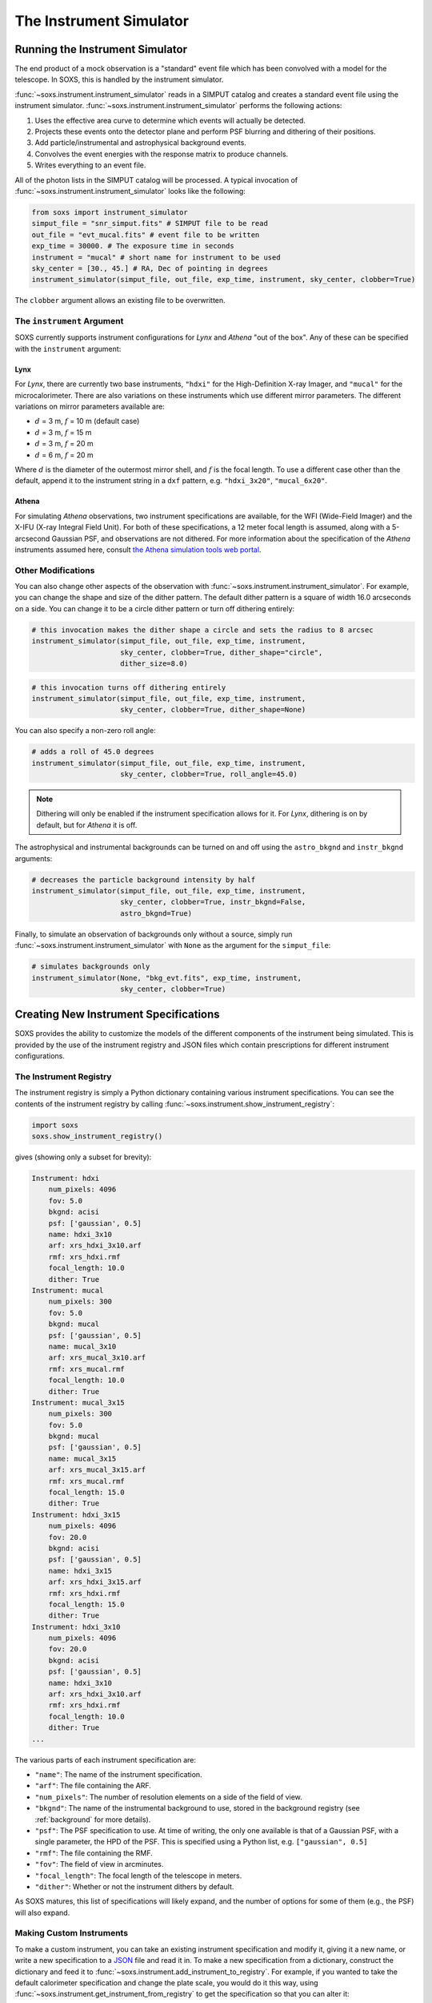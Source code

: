 .. _instrument:

The Instrument Simulator
========================

Running the Instrument Simulator
--------------------------------

The end product of a mock observation is a "standard" event file which has been 
convolved with a model for the telescope. In SOXS, this is handled by the
instrument simulator. 

:func:`~soxs.instrument.instrument_simulator` reads in a SIMPUT catalog and creates a
standard event file using the instrument simulator. :func:`~soxs.instrument.instrument_simulator`
performs the following actions:

1. Uses the effective area curve to determine which events will actually be detected.
2. Projects these events onto the detector plane and perform PSF blurring and dithering 
   of their positions.
3. Add particle/instrumental and astrophysical background events.
4. Convolves the event energies with the response matrix to produce channels.
5. Writes everything to an event file.

All of the photon lists in the SIMPUT catalog will be processed. A typical invocation of 
:func:`~soxs.instrument.instrument_simulator` looks like the following:

.. code-block:: python

    from soxs import instrument_simulator
    simput_file = "snr_simput.fits" # SIMPUT file to be read
    out_file = "evt_mucal.fits" # event file to be written
    exp_time = 30000. # The exposure time in seconds
    instrument = "mucal" # short name for instrument to be used
    sky_center = [30., 45.] # RA, Dec of pointing in degrees
    instrument_simulator(simput_file, out_file, exp_time, instrument, sky_center, clobber=True)
 
The ``clobber`` argument allows an existing file to be overwritten.

.. _instrument-arg:

The ``instrument`` Argument
+++++++++++++++++++++++++++

SOXS currently supports instrument configurations for *Lynx* and *Athena* "out of the box". Any
of these can be specified with the ``instrument`` argument:

Lynx
~~~~

For *Lynx*, there are currently two base instruments, ``"hdxi"`` for the High-Definition X-ray 
Imager, and ``"mucal"`` for the microcalorimeter. There are also variations on these instruments which
use different mirror parameters. The different variations on mirror parameters available are:

* :math:`d` = 3 m, :math:`f` = 10 m (default case)
* :math:`d` = 3 m, :math:`f` = 15 m
* :math:`d` = 3 m, :math:`f` = 20 m
* :math:`d` = 6 m, :math:`f` = 20 m

Where :math:`d` is the diameter of the outermost mirror shell, and :math:`f` is the focal length. To use a different
case other than the default, append it to the instrument string in a ``dxf`` pattern, e.g. ``"hdxi_3x20"``, ``"mucal_6x20"``.

Athena
~~~~~~

For simulating *Athena* observations, two instrument specifications are available, for the WFI (Wide-Field 
Imager) and the X-IFU (X-ray Integral Field Unit). For both of these specifications, a 12 meter focal length
is assumed, along with a 5-arcsecond Gaussian PSF, and observations are not dithered. For more information
about the specification of the *Athena* instruments assumed here, consult 
`the Athena simulation tools web portal <http://www.the-athena-x-ray-observatory.eu/resources/simulation-tools.html>`_.

.. _other-mods:

Other Modifications
+++++++++++++++++++

You can also change other aspects of the observation with :func:`~soxs.instrument.instrument_simulator`.
For example, you can change the shape and size of the dither pattern. The default dither pattern is a 
square of width 16.0 arcseconds on a side. You can change it to be a circle dither pattern or turn off
dithering entirely:

.. code-block:: python

    # this invocation makes the dither shape a circle and sets the radius to 8 arcsec
    instrument_simulator(simput_file, out_file, exp_time, instrument, 
                         sky_center, clobber=True, dither_shape="circle", 
                         dither_size=8.0)
    
.. code-block:: python

    # this invocation turns off dithering entirely
    instrument_simulator(simput_file, out_file, exp_time, instrument, 
                         sky_center, clobber=True, dither_shape=None) 

You can also specify a non-zero roll angle:

.. code-block:: python

    # adds a roll of 45.0 degrees
    instrument_simulator(simput_file, out_file, exp_time, instrument, 
                         sky_center, clobber=True, roll_angle=45.0) 

.. note:: 

    Dithering will only be enabled if the instrument specification allows for it. For *Lynx*,
    dithering is on by default, but for *Athena* it is off. 

The astrophysical and instrumental backgrounds can be turned on and off using the ``astro_bkgnd``
and ``instr_bkgnd`` arguments:

.. code-block:: python

    # decreases the particle background intensity by half
    instrument_simulator(simput_file, out_file, exp_time, instrument, 
                         sky_center, clobber=True, instr_bkgnd=False,
                         astro_bkgnd=True) 

Finally, to simulate an observation of backgrounds only without a source, simply run 
:func:`~soxs.instrument.instrument_simulator` with ``None`` as the argument for the ``simput_file``:

.. code-block:: python

    # simulates backgrounds only
    instrument_simulator(None, "bkg_evt.fits", exp_time, instrument, 
                         sky_center, clobber=True)

.. _instrument-registry:

Creating New Instrument Specifications
--------------------------------------

SOXS provides the ability to customize the models of the different components of the instrument being
simulated. This is provided by the use of the instrument registry and JSON files which contain prescriptions
for different instrument configurations.

The Instrument Registry
+++++++++++++++++++++++

The instrument registry is simply a Python dictionary containing various instrument specifications. You
can see the contents of the instrument registry by calling :func:`~soxs.instrument.show_instrument_registry`:

.. code-block:: python

    import soxs
    soxs.show_instrument_registry()

gives (showing only a subset for brevity):

.. code-block:: pycon

    Instrument: hdxi
        num_pixels: 4096
        fov: 5.0
        bkgnd: acisi
        psf: ['gaussian', 0.5]
        name: hdxi_3x10
        arf: xrs_hdxi_3x10.arf
        rmf: xrs_hdxi.rmf
        focal_length: 10.0
        dither: True
    Instrument: mucal
        num_pixels: 300
        fov: 5.0
        bkgnd: mucal
        psf: ['gaussian', 0.5]
        name: mucal_3x10
        arf: xrs_mucal_3x10.arf
        rmf: xrs_mucal.rmf
        focal_length: 10.0
        dither: True
    Instrument: mucal_3x15
        num_pixels: 300
        fov: 5.0
        bkgnd: mucal
        psf: ['gaussian', 0.5]
        name: mucal_3x15
        arf: xrs_mucal_3x15.arf
        rmf: xrs_mucal.rmf
        focal_length: 15.0
        dither: True
    Instrument: hdxi_3x15
        num_pixels: 4096
        fov: 20.0
        bkgnd: acisi
        psf: ['gaussian', 0.5]
        name: hdxi_3x15
        arf: xrs_hdxi_3x15.arf
        rmf: xrs_hdxi.rmf
        focal_length: 15.0
        dither: True
    Instrument: hdxi_3x10
        num_pixels: 4096
        fov: 20.0
        bkgnd: acisi
        psf: ['gaussian', 0.5]
        name: hdxi_3x10
        arf: xrs_hdxi_3x10.arf
        rmf: xrs_hdxi.rmf
        focal_length: 10.0
        dither: True
    ...

The various parts of each instrument specification are:

* ``"name"``: The name of the instrument specification. 
* ``"arf"``: The file containing the ARF.
* ``"num_pixels"``: The number of resolution elements on a side of the field of view.
* ``"bkgnd"``: The name of the instrumental background to use, stored in the background registry
  (see :ref:`background` for more details).
* ``"psf"``: The PSF specification to use. At time of writing, the only one available is that of
  a Gaussian PSF, with a single parameter, the HPD of the PSF. This is specified using a Python
  list, e.g. ``["gaussian", 0.5]``
* ``"rmf"``: The file containing the RMF.
* ``"fov"``: The field of view in arcminutes. 
* ``"focal_length"``: The focal length of the telescope in meters.
* ``"dither"``: Whether or not the instrument dithers by default. 

As SOXS matures, this list of specifications will likely expand, and the number of options for 
some of them (e.g., the PSF) will also expand.

Making Custom Instruments
+++++++++++++++++++++++++

To make a custom instrument, you can take an existing instrument specification and modify it, giving
it a new name, or write a new specification to a `JSON <http://www.json.org>`_ file and read it in. To
make a new specification from a dictionary, construct the dictionary and feed it to 
:func:`~soxs.instrument.add_instrument_to_registry`. For example, if you wanted to take the default 
calorimeter specification and change the plate scale, you would do it this way, using 
:func:`~soxs.instrument.get_instrument_from_registry` to get the specification so that you can alter it:

.. code-block:: python

    from soxs import get_instrument_from_registry, add_instrument_to_registry
    new_mucal = get_instrument_from_registry("mucal")
    new_mucal["name"] = "mucal_high_res" # Must change the name, otherwise an error will be thrown
    new_mucal["num_pixels"] = 12000 # Results in an ambitiously smaller plate scale, 0.1 arcsec per pixel
    name = add_instrument_to_registry(new_mucal)
    
You can also store an instrument specification in a JSON file and import it:

.. code-block:: python

    name = add_instrument_to_registry("my_mucal.json")
    
You can download an example instrument specification JSON file `here <../example_mucal_spec.json>`_. 

You can also take an existing instrument specification and write it to a JSON file for editing
using :func:`~soxs.instrument.write_instrument_json`:

.. code-block:: python

    from soxs import write_instrument_json
    # Using the "new_mucal" from above
    write_instrument_json("mucal_high_res", "mucal_high_res.json")
